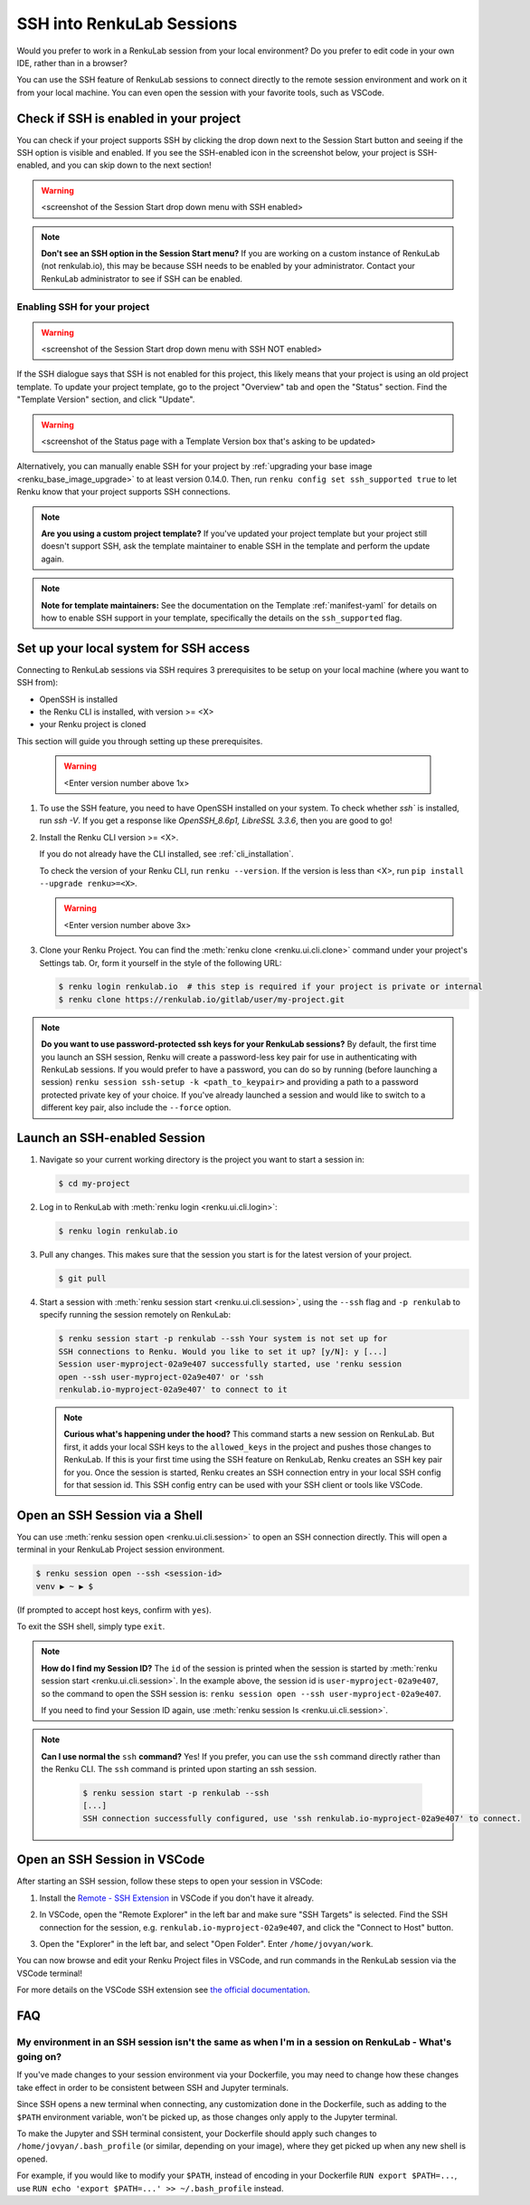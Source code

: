 .. _ssh_into_sessions:

SSH into RenkuLab Sessions
==========================

Would you prefer to work in a RenkuLab session from your local environment? Do
you prefer to edit code in your own IDE, rather than in a browser?

You can use the SSH feature of RenkuLab sessions to connect directly to the
remote session environment and work on it from your local machine. You can even
open the session with your favorite tools, such as VSCode.

Check if SSH is enabled in your project
---------------------------------------

You can check if your project supports SSH by clicking the drop down next to the
Session Start button and seeing if the SSH option is visible and enabled. If you
see the SSH-enabled icon in the screenshot below, your project is SSH-enabled,
and you can skip down to the next section!

.. warning::
    <screenshot of the Session Start drop down menu with SSH enabled>

.. note::
    **Don't see an SSH option in the Session Start menu?** If you are working on
    a custom instance of RenkuLab (not renkulab.io), this may be because SSH
    needs to be enabled by your administrator. Contact your RenkuLab
    administrator to see if SSH can be enabled.

Enabling SSH for your project
~~~~~~~~~~~~~~~~~~~~~~~~~~~~~

.. warning::
    <screenshot of the Session Start drop down menu with SSH NOT enabled>

If the SSH dialogue says that SSH is not enabled for this project, this likely
means that your project is using an old project template. To update your project
template, go to the project "Overview" tab and open the "Status" section. Find
the "Template Version" section, and click "Update".

.. warning::

    <screenshot of the Status page with a Template Version box that's asking to be updated>

Alternatively, you can manually enable SSH for your project by :ref:`upgrading your
base image <renku_base_image_upgrade>` to at least version 0.14.0. Then, run
``renku config set ssh_supported true`` to let Renku know that your project supports
SSH connections.

.. note::

    **Are you using a custom project template?** If you've updated your project
    template but your project still doesn't support SSH, ask the template
    maintainer to enable SSH in the template and perform the update again.

.. note::

    **Note for template maintainers:** See the documentation on the Template
    :ref:`manifest-yaml` for details on how to enable SSH support in your
    template, specifically the details on the ``ssh_supported`` flag.


Set up your local system for SSH access
---------------------------------------

Connecting to RenkuLab sessions via SSH requires 3 prerequisites to be setup on
your local machine (where you want to SSH from):

* OpenSSH is installed
* the Renku CLI is installed, with version >= <X>
* your Renku project is cloned

This section will guide you through setting up these prerequisites.

    .. warning::
        <Enter version number above 1x>

#.  To use the SSH feature, you need to have OpenSSH installed on your system.
    To check whether `ssh`` is installed, run `ssh -V`. If you get a response
    like `OpenSSH_8.6p1, LibreSSL 3.3.6`, then you are good to go!

#.  Install the Renku CLI version >= <X>.

    If you do not already have the CLI installed, see :ref:`cli_installation`. 
   
    To check the version of your Renku CLI, run ``renku --version``. If the
    version is less than <X>, run ``pip install --upgrade renku>=<X>``.

    .. warning::
        <Enter version number above 3x>

#.  Clone your Renku Project. You can find the :meth:`renku clone <renku.ui.cli.clone>`
    command under your project's Settings tab. Or, form it yourself in the style
    of the following URL: 

    .. code-block:: console
    
        $ renku login renkulab.io  # this step is required if your project is private or internal
        $ renku clone https://renkulab.io/gitlab/user/my-project.git

.. note::

    **Do you want to use password-protected ssh keys for your RenkuLab
    sessions?** By default, the first time you launch an SSH session, Renku will
    create a password-less key pair for use in authenticating with RenkuLab
    sessions. If you would prefer to have a password, you can do so by running
    (before launching a session) ``renku session ssh-setup -k
    <path_to_keypair>`` and providing a path to a password protected private key
    of your choice. If you've already launched a session and would like to
    switch to a different key pair, also include the ``--force`` option.

Launch an SSH-enabled Session
-----------------------------

#.  Navigate so your current working directory is the project you want to start
    a session in:

    .. code-block:: console
    
        $ cd my-project


#.  Log in to RenkuLab with :meth:`renku login <renku.ui.cli.login>`: 

    .. code-block:: console

        $ renku login renkulab.io


#.  Pull any changes. This makes sure that the session you start is for the
    latest version of your project.

    .. code-block:: console

        $ git pull


#.  Start a session with :meth:`renku session start <renku.ui.cli.session>`,
    using the ``--ssh`` flag and ``-p renkulab`` to specify running the session
    remotely on RenkuLab:

    .. code-block:: console

        $ renku session start -p renkulab --ssh Your system is not set up for
        SSH connections to Renku. Would you like to set it up? [y/N]: y [...]
        Session user-myproject-02a9e407 successfully started, use 'renku session
        open --ssh user-myproject-02a9e407' or 'ssh
        renkulab.io-myproject-02a9e407' to connect to it
    
    .. note::

        **Curious what's happening under the hood?** This command starts a new
        session on RenkuLab. But first, it adds your local SSH keys to the
        ``allowed_keys`` in the project and pushes those changes to RenkuLab. If
        this is your first time using the SSH feature on RenkuLab, Renku creates
        an SSH key pair for you. Once the session is started, Renku creates an
        SSH connection entry in your local SSH config for that session id. This
        SSH config entry can be used with your SSH client or tools like VSCode.


Open an SSH Session via a Shell
-------------------------------

You can use :meth:`renku session open <renku.ui.cli.session>` to open an SSH
connection directly. This will open a terminal in your RenkuLab Project session
environment.

.. code-block:: console

    $ renku session open --ssh <session-id>
    venv ▶ ~ ▶ $

(If prompted to accept host keys, confirm with ``yes``).

To exit the SSH shell, simply type ``exit``.

.. note::

    **How do I find my Session ID?** The ``id`` of the session is printed when
    the session is started by :meth:`renku session start
    <renku.ui.cli.session>`. In the example above, the session id is
    ``user-myproject-02a9e407``, so the command to open the SSH session is:
    ``renku session open --ssh user-myproject-02a9e407``.
    
    If you need to find your Session ID again, use
    :meth:`renku session ls <renku.ui.cli.session>`.

.. note::

    **Can I use normal the** ``ssh`` **command?** Yes! If you prefer, you can
    use the ``ssh`` command directly rather than the Renku CLI. The ``ssh``
    command is printed upon starting an ssh session.

        .. code-block:: console

            $ renku session start -p renkulab --ssh
            [...]
            SSH connection successfully configured, use 'ssh renkulab.io-myproject-02a9e407' to connect.


Open an SSH Session in VSCode
------------------------------

After starting an SSH session, follow these steps to open your session in
VSCode:

#.  Install the `Remote - SSH Extension <https://marketplace.visualstudio.com/items?itemName=ms-vscode-remote.remote-ssh>`_
    in VSCode if you don't have it already.

#.  In VSCode, open the "Remote Explorer" in the left bar and make sure "SSH
    Targets" is selected. Find the SSH connection for the session, e.g.
    ``renkulab.io-myproject-02a9e407``, and click the "Connect to Host" button.

    .. image:: ../../_static/images/ssh_from_vscode.png
        :width: 85%
        :align: center
        :alt: Opening a RenkuLab SSH Session in VSCode.

#.  Open the "Explorer" in the left bar, and select "Open Folder". Enter
    ``/home/jovyan/work``.

You can now browse and edit your Renku Project files in VSCode, and run commands
in the RenkuLab session via the VSCode terminal!

.. image:: ../../_static/images/ssh_session_in_vscode.png
    :width: 85%
    :align: center
    :alt: A RenkuLab SSH Session open in VSCode.


For more details on the VSCode SSH extension see
`the official documentation <https://code.visualstudio.com/docs/remote/ssh>`_.

FAQ
---

My environment in an SSH session isn't the same as when I'm in a session on RenkuLab - What's going on?
~~~~~~~~~~~~~~~~~~~~~~~~~~~~~~~~~~~~~~~~~~~~~~~~~~~~~~~~~~~~~~~~~~~~~~~~~~~~~~~~~~~~~~~~~~~~~~~~~~~~~~~

If you've made changes to your session environment via your Dockerfile, you may
need to change how these changes take effect in order to be consistent between
SSH and Jupyter terminals.

Since SSH opens a new terminal when connecting, any customization done in the
Dockerfile, such as adding to the ``$PATH`` environment variable, won't be picked
up, as those changes only apply to the Jupyter terminal.

To make the Jupyter and SSH terminal consistent, your Dockerfile should apply
such changes to ``/home/jovyan/.bash_profile`` (or similar, depending on your
image), where they get picked up when any new shell is opened.

For example, if you would like to modify your ``$PATH``, instead of encoding in
your Dockerfile ``RUN export $PATH=...``, use ``RUN echo 'export $PATH=...' >>
~/.bash_profile`` instead.
